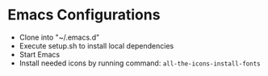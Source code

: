 * Emacs Configurations
- Clone into "~/.emacs.d"
- Execute setup.sh to install local dependencies
- Start Emacs
- Install needed icons by running command: ~all-the-icons-install-fonts~
